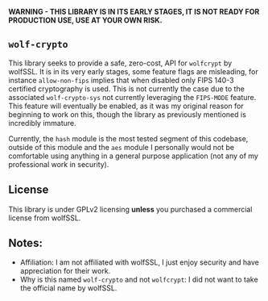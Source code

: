 *WARNING - THIS LIBRARY IS IN ITS EARLY STAGES, IT IS NOT READY FOR PRODUCTION USE, USE AT YOUR OWN RISK.*

** =wolf-crypto=

This library seeks to provide a safe, zero-cost, API for =wolfcrypt= by wolfSSL. It is in its very early stages, some
feature flags are misleading, for instance =allow-non-fips= implies that when disabled only FIPS 140-3 certified
cryptography is used. This is not currently the case due to the associated =wolf-crypto-sys= not currently leveraging
the =FIPS-MODE= feature. This feature will eventually be enabled, as it was my original reason for beginning to work on
this, though the library as previously mentioned is incredibly immature.

Currently, the =hash= module is the most tested segment of this codebase, outside of this module and the =aes= module
I personally would not be comfortable using anything in a general purpose application (not any of my professional
work in security).

** License

This library is under GPLv2 licensing *unless* you purchased a commercial license from wolfSSL.

** Notes:

- Affiliation: I am not affiliated with wolfSSL, I just enjoy security and have appreciation for their work.
- Why is this named =wolf-crypto= and not =wolfcrypt=: I did not want to take the official name by wolfSSL.